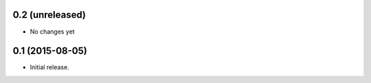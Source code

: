 0.2 (unreleased)
----------------

- No changes yet

0.1 (2015-08-05)
----------------

- Initial release.
